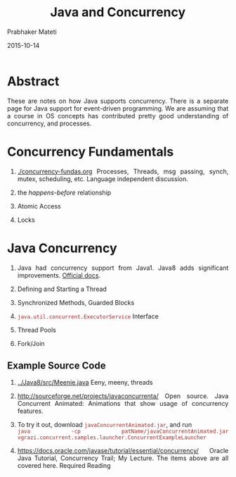 # -*- mode: org -*-
#+date: 2015-10-14
#+TITLE: Java and Concurrency
#+AUTHOR: Prabhaker Mateti

#+DESCRIPTION: Mateti: OO Programming and Design 
#+HTML_LINK_HOME: ../../Top/index.html
#+HTML_LINK_UP: ../
#+HTML_HEAD: <style> P {text-align: justify} code {color: brown;} @media screen {BODY {margin: 10%} }</style>
#+BIND: org-html-preamble-format (("en" "%d | <a href=\"../../\"> ../../</a> | <a href=\"concurrent-java-slides.html\"> Slides </a>"))
#+BIND: org-html-postamble-format (("en" "<hr size=1>Copyright &copy; 2015 <a href=\"http://www.wright.edu/~pmateti\">www.wright.edu/~pmateti</a>"))
#+STARTUP:showeverything
#+OPTIONS: toc:nil

* Abstract

These are notes on how Java supports concurrency.  There is a separate
page for Java support for event-driven programming.  We are assuming
that a course in OS concepts has contributed pretty good understanding
of concurrency, and processes.

* Concurrency Fundamentals

1. [[./concurrency-fundas.org]] Processes, Threads, msg passing, synch,
   mutex, scheduling, etc.  Language independent discussion.

1. the /happens-before/ relationship
1. Atomic Access
1. Locks

* Java Concurrency

1. Java had concurrency support from Java1. Java8 adds significant
   improvements.  [[https://docs.oracle.com/javase/8/docs/technotes/guides/concurrency/changes8.html][Official docs]].

1. Defining and Starting a Thread
1. Synchronized Methods, Guarded Blocks
1. =java.util.concurrent.ExecutorService= Interface
1. Thread Pools
1. Fork/Join

** Example Source Code
1. [[../Java8/src/Meenie.java]] Eeny, meeny, threads
1. http://sourceforge.net/projects/javaconcurrenta/ Open source. Java
   Concurrent Animated: Animations that show usage of concurrency
   features.
1. To try it out, download =javaConcurrentAnimated.jar=, and run\\
   =java -cp patName/javaConcurrentAnimated.jar vgrazi.concurrent.samples.launcher.ConcurrentExampleLauncher=

1. https://docs.oracle.com/javase/tutorial/essential/concurrency/
   Oracle Java Tutorial, Concurrency Trail; My Lecture. The items
   above are all covered here.  Required Reading

